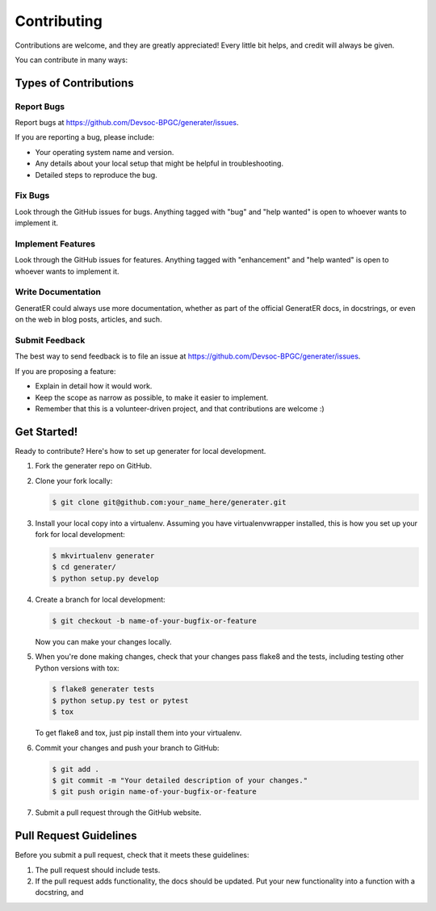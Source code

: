 Contributing
============

Contributions are welcome, and they are greatly appreciated! Every
little bit helps, and credit will always be given.

You can contribute in many ways:

Types of Contributions
----------------------

Report Bugs
~~~~~~~~~~~

Report bugs at `https://github.com/Devsoc-BPGC/generater/issues`_.

If you are reporting a bug, please include:

-  Your operating system name and version.
-  Any details about your local setup that might be helpful in
   troubleshooting.
-  Detailed steps to reproduce the bug.

Fix Bugs
~~~~~~~~

Look through the GitHub issues for bugs. Anything tagged with "bug" and
"help wanted" is open to whoever wants to implement it.

Implement Features
~~~~~~~~~~~~~~~~~~

Look through the GitHub issues for features. Anything tagged with
"enhancement" and "help wanted" is open to whoever wants to implement
it.

Write Documentation
~~~~~~~~~~~~~~~~~~~

GeneratER could always use more documentation, whether as part of the
official GeneratER docs, in docstrings, or even on the web in blog
posts, articles, and such.

Submit Feedback
~~~~~~~~~~~~~~~

The best way to send feedback is to file an issue at
`https://github.com/Devsoc-BPGC/generater/issues`_.

If you are proposing a feature:

-  Explain in detail how it would work.
-  Keep the scope as narrow as possible, to make it easier to implement.
-  Remember that this is a volunteer-driven project, and that
   contributions are welcome :)

Get Started!
------------

Ready to contribute? Here's how to set up generater for local
development.

1. Fork the generater repo on GitHub.

2. Clone your fork locally:

   .. code:: shell

      $ git clone git@github.com:your_name_here/generater.git

3. Install your local copy into a virtualenv. Assuming you have
   virtualenvwrapper installed, this is how you set up your fork for
   local development:

   .. code:: shell

      $ mkvirtualenv generater
      $ cd generater/
      $ python setup.py develop

4. Create a branch for local development:

   .. code:: shell

      $ git checkout -b name-of-your-bugfix-or-feature

   Now you can make your changes locally.

5. When you're done making changes, check that your changes pass flake8
   and the tests, including testing other Python versions with tox:

   .. code:: shell

      $ flake8 generater tests
      $ python setup.py test or pytest
      $ tox

   To get flake8 and tox, just pip install them into your virtualenv.

6. Commit your changes and push your branch to GitHub:

   .. code:: shell

      $ git add .
      $ git commit -m "Your detailed description of your changes."
      $ git push origin name-of-your-bugfix-or-feature

7. Submit a pull request through the GitHub website.

Pull Request Guidelines
-----------------------

Before you submit a pull request, check that it meets these guidelines:

1. The pull request should include tests.
2. If the pull request adds functionality, the docs should be updated.
   Put your new functionality into a function with a docstring, and

.. _`https://github.com/Devsoc-BPGC/generater/issues`: https://github.com/Devsoc-BPGC/generater/issues